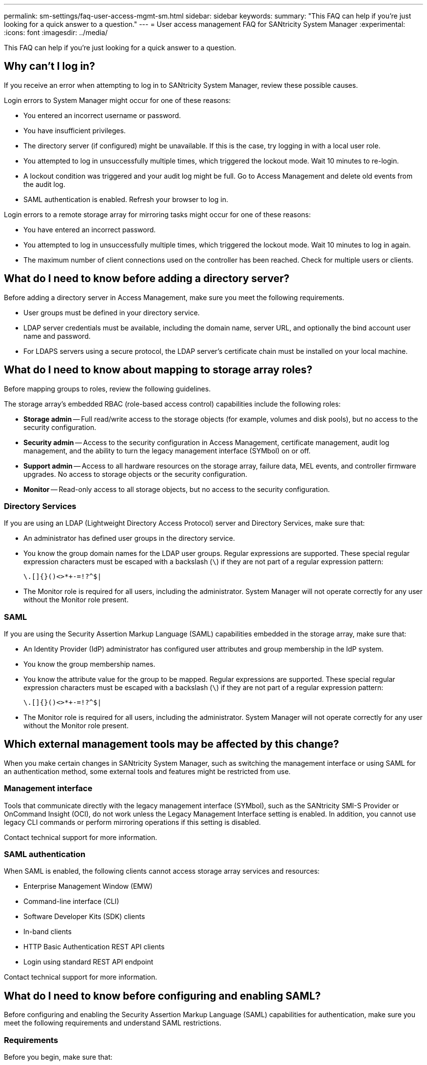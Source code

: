---
permalink: sm-settings/faq-user-access-mgmt-sm.html
sidebar: sidebar
keywords: 
summary: "This FAQ can help if you're just looking for a quick answer to a question."
---
= User access management FAQ for SANtricity System Manager
:experimental:
:icons: font
:imagesdir: ../media/

[.lead]
This FAQ can help if you're just looking for a quick answer to a question.

== Why can't I log in?

If you receive an error when attempting to log in to SANtricity System Manager, review these possible causes.

Login errors to System Manager might occur for one of these reasons:

* You entered an incorrect username or password.
* You have insufficient privileges.
* The directory server (if configured) might be unavailable. If this is the case, try logging in with a local user role.
* You attempted to log in unsuccessfully multiple times, which triggered the lockout mode. Wait 10 minutes to re-login.
* A lockout condition was triggered and your audit log might be full. Go to Access Management and delete old events from the audit log.
* SAML authentication is enabled. Refresh your browser to log in.

Login errors to a remote storage array for mirroring tasks might occur for one of these reasons:

* You have entered an incorrect password.
* You attempted to log in unsuccessfully multiple times, which triggered the lockout mode. Wait 10 minutes to log in again.
* The maximum number of client connections used on the controller has been reached. Check for multiple users or clients.

== What do I need to know before adding a directory server?

Before adding a directory server in Access Management, make sure you meet the following requirements.

* User groups must be defined in your directory service.
* LDAP server credentials must be available, including the domain name, server URL, and optionally the bind account user name and password.
* For LDAPS servers using a secure protocol, the LDAP server's certificate chain must be installed on your local machine.

== What do I need to know about mapping to storage array roles?

Before mapping groups to roles, review the following guidelines.

The storage array's embedded RBAC (role-based access control) capabilities include the following roles:

* *Storage admin* -- Full read/write access to the storage objects (for example, volumes and disk pools), but no access to the security configuration.
* *Security admin* -- Access to the security configuration in Access Management, certificate management, audit log management, and the ability to turn the legacy management interface (SYMbol) on or off.
* *Support admin* -- Access to all hardware resources on the storage array, failure data, MEL events, and controller firmware upgrades. No access to storage objects or the security configuration.
* *Monitor* -- Read-only access to all storage objects, but no access to the security configuration.

=== Directory Services

If you are using an LDAP (Lightweight Directory Access Protocol) server and Directory Services, make sure that:

* An administrator has defined user groups in the directory service.
* You know the group domain names for the LDAP user groups. Regular expressions are supported. These special regular expression characters must be escaped with a backslash (`\`) if they are not part of a regular expression pattern:
+
----
\.[]{}()<>*+-=!?^$|
----

* The Monitor role is required for all users, including the administrator. System Manager will not operate correctly for any user without the Monitor role present.

=== SAML

If you are using the Security Assertion Markup Language (SAML) capabilities embedded in the storage array, make sure that:

* An Identity Provider (IdP) administrator has configured user attributes and group membership in the IdP system.
* You know the group membership names.
* You know the attribute value for the group to be mapped. Regular expressions are supported. These special regular expression characters must be escaped with a backslash (`\`) if they are not part of a regular expression pattern:
+
----
\.[]{}()<>*+-=!?^$|
----

* The Monitor role is required for all users, including the administrator. System Manager will not operate correctly for any user without the Monitor role present.


== Which external management tools may be affected by this change?

When you make certain changes in SANtricity System Manager, such as switching the management interface or using SAML for an authentication method, some external tools and features might be restricted from use.

=== Management interface

Tools that communicate directly with the legacy management interface (SYMbol), such as the SANtricity SMI-S Provider or OnCommand Insight (OCI), do not work unless the Legacy Management Interface setting is enabled. In addition, you cannot use legacy CLI commands or perform mirroring operations if this setting is disabled.

Contact technical support for more information.

=== SAML authentication

When SAML is enabled, the following clients cannot access storage array services and resources:

* Enterprise Management Window (EMW)
* Command-line interface (CLI)
* Software Developer Kits (SDK) clients
* In-band clients
* HTTP Basic Authentication REST API clients
* Login using standard REST API endpoint

Contact technical support for more information.


== What do I need to know before configuring and enabling SAML?

Before configuring and enabling the Security Assertion Markup Language (SAML) capabilities for authentication, make sure you meet the following requirements and understand SAML restrictions.

=== Requirements

Before you begin, make sure that:

* An Identity Provider (IdP) is configured in your network. An IdP is an external system used to request credentials from a user and determine if the user is successfully authenticated. Your security team is responsible for maintaining the IdP.
* An IdP administrator has configured user attributes and groups in the IdP system.
* An IdP administrator has ensured that the IdP supports the ability to return a Name ID on authentication.
* An administrator has ensured that the IdP server and controller clocks are synchronized (either through an NTP server or by adjusting the controller clock settings).
* An IdP metadata file is downloaded from the IdP system and available on the local system used for accessing System Manager.
* You know the IP address or domain name of each controller in the storage array.

=== Restrictions

In addition to the requirements above, make sure you understand the following restrictions:

* Once SAML is enabled, you _cannot_ disable it through the user interface, nor can you edit the IdP settings. If you need to disable or edit the SAML configuration, contact Technical Support for assistance. We recommend that you test the SSO logins before you enable SAML in the final configuration step. (The system also performs an SSO login test before enabling SAML.)
* If you disable SAML in the future, the system automatically restores the previous configuration (Local User Roles and/or Directory Services).
* If Directory Services are currently configured for user authentication, SAML overrides that configuration.
* When SAML is configured, the following clients cannot access storage array resources:
 ** Enterprise Management Window (EMW)
 ** Command-line interface (CLI)
 ** Software Developer Kits (SDK) clients
 ** In-band clients
 ** HTTP Basic Authentication REST API clients
 ** Login using standard REST API endpoint

== What types of events are recorded in the audit log?

The audit log can record modification events, or both modification and read-only events.

Depending on the policy settings, the following types of events are shown:

* *Modification events* -- User actions from within System Manager that involve changes to the system, such as provisioning storage.
* *Modification and read-only events* -- User actions that involve changes to the system, as well as events that involve viewing or downloading information, such as viewing volume assignments.

== What do I need to know before configuring a syslog server?

You can archive audit logs onto an external syslog server.

Before configuring a syslog server, keep the following guidelines in mind.

* Make sure you know the server address, protocol, and port number. The server address can be a fully qualified domain name, an IPv4 address, or an IPv6 address.
* If your server uses a secure protocol (for example, TLS), a Certificate Authority (CA) certificate must be available on your local system. CA certificates identify website owners for secure connections between servers and clients.
* After configuration, all new audit logs are sent to the syslog server. Previous logs are not transferred.
* The Overwrite Policy settings (available from *View/Edit Settings*) do not affect how logs are managed with a syslog server configuration.
* Audit logs follow the RFC 5424 messaging format.

== The syslog server is no longer receiving audit logs. What do I do?

If you configured a syslog server with a TLS protocol, the server cannot receive messages if the certificate becomes invalid for any reason. An error message about the invalid certificate is posted to the audit log.

To resolve this issue, you must first fix the certificate for the syslog server. Once a valid certificate chain is in place, go to menu:Settings[Audit Log > Configure Syslog Servers > Test All].
